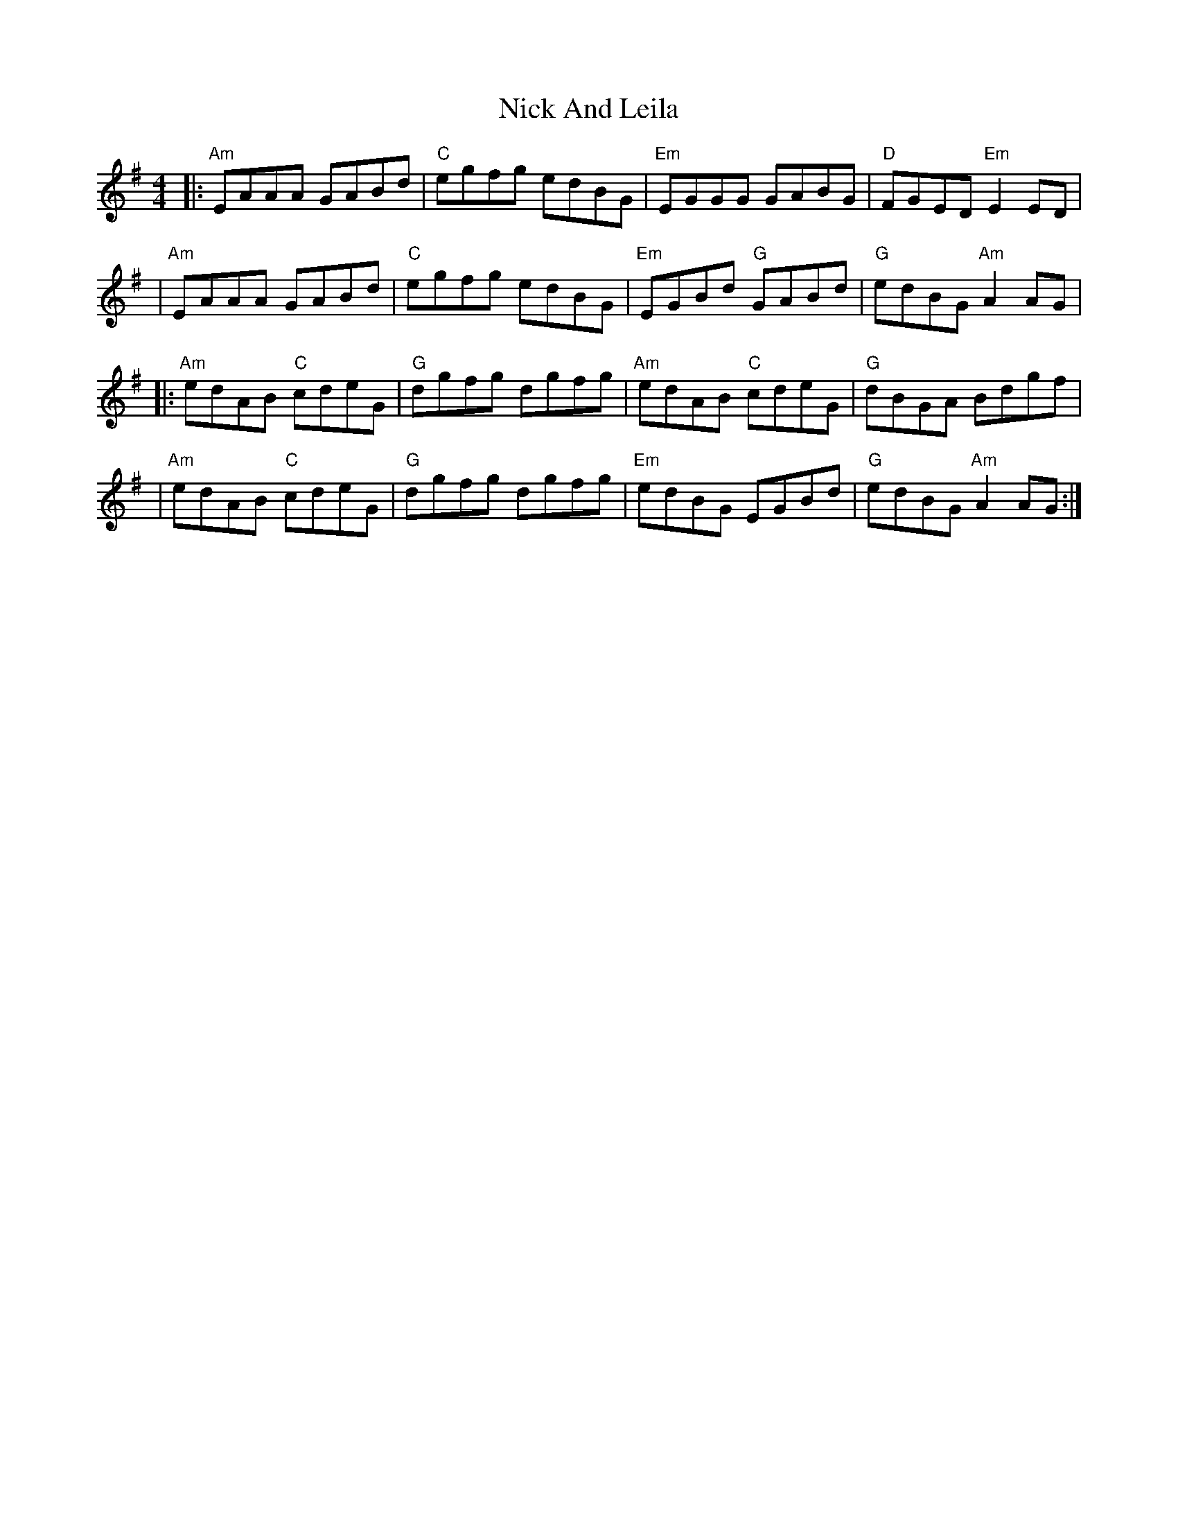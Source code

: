X: 2
T: Nick And Leila
Z: MarcusDisessa
S: https://thesession.org/tunes/14213#setting26167
R: reel
M: 4/4
L: 1/8
K: Ador
|:"Am"EAAA GABd|"C"egfg edBG|"Em"EGGG GABG|"D"FGED "Em"E2 ED|
|"Am"EAAA GABd|"C"egfg edBG|"Em"EGBd "G"GABd|"G"edBG "Am"A2 AG|
|:"Am"edAB "C"cdeG|"G"dgfg dgfg|"Am"edAB "C"cdeG|"G"dBGA Bdgf|
|"Am"edAB "C"cdeG|"G"dgfg dgfg|"Em"edBG EGBd|"G"edBG "Am"A2 AG:|

